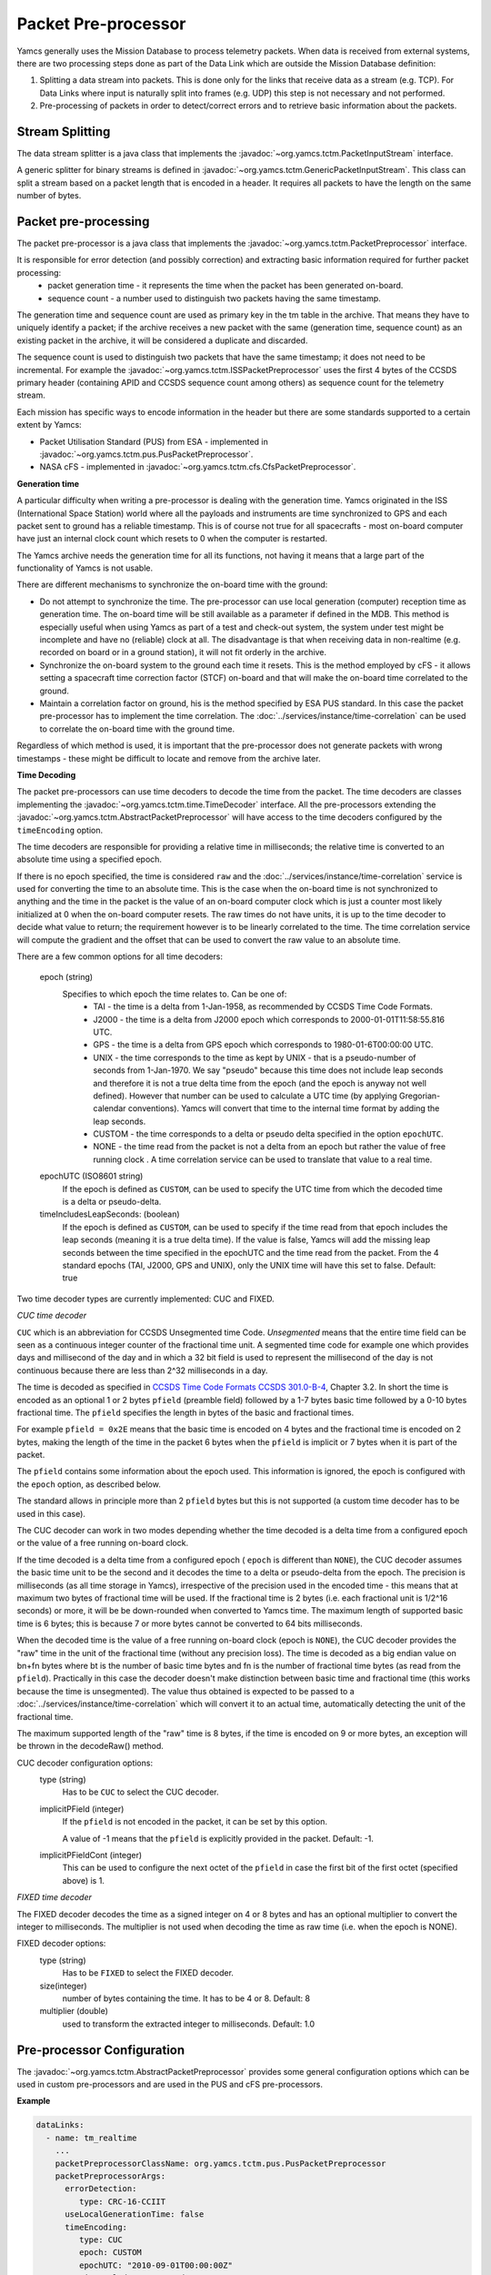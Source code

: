 Packet Pre-processor
====================

Yamcs generally uses the Mission Database to process telemetry packets. When data is received from external systems, there are two processing steps done as part of the Data Link which are outside the Mission Database definition:

1. Splitting a data stream into packets. This is done only for the links that receive data as a stream (e.g. TCP). For Data Links where input is naturally split into frames (e.g. UDP) this step is not necessary and not performed.
2. Pre-processing of packets in order to detect/correct errors and to retrieve basic information about the packets.



Stream Splitting
----------------

The data stream splitter is a java class that implements the :javadoc:`~org.yamcs.tctm.PacketInputStream` interface.

A generic splitter for binary streams is defined in :javadoc:`~org.yamcs.tctm.GenericPacketInputStream`. This class can split a stream based on a packet length that is encoded in a header. It requires all packets to have the length on the same number of bytes.


Packet pre-processing
---------------------

The packet pre-processor is a java class that implements the :javadoc:`~org.yamcs.tctm.PacketPreprocessor` interface.
 
It is responsible for error detection (and possibly correction) and extracting basic information required for further packet processing:
 * packet generation time - it represents the time when the packet has been generated on-board.
 * sequence count - a number used to distinguish two packets having the same timestamp.
 
 
The generation time and sequence count are used as primary key in the tm table in the archive. That means they have to uniquely identify a packet; if the archive receives a new packet with the same (generation time, sequence count) as an existing packet in the archive, it will be considered a duplicate and discarded.
 
The sequence count is used to distinguish two packets that have the same timestamp; it does not need to be incremental. For example the :javadoc:`~org.yamcs.tctm.ISSPacketPreprocessor` uses the first 4 bytes of the CCSDS primary header (containing APID and CCSDS sequence count among others) as sequence count for the telemetry stream.
 
Each mission has specific ways to encode information in the header but there are some standards supported to a certain extent by Yamcs:

* Packet Utilisation Standard (PUS) from ESA - implemented in :javadoc:`~org.yamcs.tctm.pus.PusPacketPreprocessor`.
* NASA cFS - implemented in  :javadoc:`~org.yamcs.tctm.cfs.CfsPacketPreprocessor`.
 

**Generation time**
 
A particular difficulty when writing a pre-processor is dealing with the generation time. Yamcs originated in the ISS (International Space Station) world where all the payloads and instruments are time synchronized to GPS and each packet sent to ground has a reliable timestamp. This is of course not true for all spacecrafts - most on-board computer have just an internal clock count which resets to 0 when the computer is restarted.
 
The Yamcs archive needs the generation time for all its functions, not having it means that a large part of the functionality of Yamcs is not usable.
 
There are different mechanisms to synchronize the on-board time with the ground:
 
* Do not attempt to synchronize the time. The pre-processor can use local generation (computer) reception time as generation time. The on-board time will be still available as a parameter if defined in the MDB. This method is especially useful when using Yamcs as part of a test and check-out system, the system under test might be incomplete and have no (reliable) clock at all. The disadvantage is that when receiving data in non-realtime (e.g. recorded on board or in a ground station), it will not fit orderly in the archive.
* Synchronize the on-board system to the ground each time it resets. This is the method employed by cFS - it allows setting a spacecraft time correction factor (STCF) on-board and that will make the on-board time correlated to the ground. 
* Maintain a correlation factor on ground, his is the method specified by ESA PUS standard. In this case the packet pre-processor has to implement the time correlation. The :doc:`../services/instance/time-correlation` can be used to correlate the on-board time with the ground time.
 
Regardless of which method is used, it is important that the pre-processor does not generate packets with wrong timestamps - these might be difficult to locate and remove from the archive later.

**Time Decoding**

The packet pre-processors can use time decoders to decode the time from the packet. The time decoders are classes implementing the :javadoc:`~org.yamcs.tctm.time.TimeDecoder` interface. All the pre-processors extending the :javadoc:`~org.yamcs.tctm.AbstractPacketPreprocessor` will have access to the time decoders configured by the ``timeEncoding`` option.

The time decoders are responsible for providing a relative time in milliseconds; the relative time is converted to an absolute time using a specified epoch.

If there is no epoch specified, the time is considered ``raw`` and the :doc:`../services/instance/time-correlation` service is used for converting the time to an absolute time. This is the case when the on-board time is not synchronized to anything and the time in the packet is the value of an on-board computer clock which is just a counter most likely initialized at 0 when the on-board computer resets. The raw times do not have units, it is up to the time decoder to decide what value to return; the requirement however is to be linearly correlated to the time. The time correlation service will compute the gradient and the offset that can be used to convert the raw value to an absolute time.

There are a few common options for all time decoders:
        
    epoch (string)
        Specifies to which epoch the time relates to. Can be one of:
         * TAI - the time is a delta from 1-Jan-1958, as recommended by CCSDS Time Code Formats.
         * J2000 - the time is a delta from J2000 epoch which corresponds to 2000-01-01T11:58:55.816 UTC.
         * GPS - the time is a delta from GPS epoch which corresponds to 1980-01-6T00:00:00 UTC.
         * UNIX - the time corresponds to the time as kept by UNIX - that is a pseudo-number of seconds from 1-Jan-1970. We say "pseudo" because this time does not include leap seconds and therefore it is not a true delta time from the epoch (and the epoch is anyway not well defined). However that number can be used to calculate a UTC time (by applying Gregorian-calendar conventions). Yamcs will convert that time to the internal time format by adding the leap seconds.
         * CUSTOM - the time corresponds to a delta or pseudo delta specified in the option ``epochUTC``. 
         * NONE - the time read from the packet is not a delta from an epoch but rather the value of free running clock . A time correlation service can be used to translate that value to a real time.
         
    epochUTC (ISO8601 string)
        If the epoch is defined as ``CUSTOM``, can be used to specify the UTC time from which the decoded time is a delta or pseudo-delta.
        
    timeIncludesLeapSeconds: (boolean)
        If the epoch is defined as ``CUSTOM``, can be used to specify if the time read from that epoch includes the leap seconds (meaning it is a true delta time). If the value is false, Yamcs will add the missing leap seconds between the time specified in the epochUTC and the time read from the packet.
        From the 4 standard epochs (TAI, J2000, GPS and UNIX), only the UNIX time will have this set to false. Default: true

Two time decoder types are currently implemented: CUC and FIXED.

*CUC time decoder*

``CUC`` which is an abbreviation for CCSDS Unsegmented time Code. *Unsegmented* means that the entire time field can be seen as a continuous integer counter of the fractional time unit. A segmented time code for example  one which provides days and millisecond of the day and in which a 32 bit field is used to represent the millisecond of the day is not continuous because there are less than 2^32 milliseconds in a day.
       
The time is decoded as specified in `CCSDS Time Code Formats CCSDS 301.0-B-4 <https://public.ccsds.org/Pubs/301x0b4e1.pdf>`_, Chapter 3.2. In short the time is encoded as an optional 1 or 2 bytes ``pfield`` (preamble field) followed by a 1-7 bytes basic time followed by a 0-10 bytes fractional time. The ``pfield`` specifies the length in bytes of the basic and fractional times.
       
For example ``pfield = 0x2E`` means that the basic time is encoded on 4 bytes and the fractional time is encoded on 2 bytes, making the length of the time in the packet 6 bytes when the ``pfield`` is implicit or 7 bytes when it is part of the packet.
       
The ``pfield`` contains some information about the epoch used. This information is ignored, the epoch is configured with the ``epoch`` option, as described below.

The standard allows in principle more than 2 ``pfield`` bytes but this is not supported (a custom time decoder has to be used in this case).
       
The CUC decoder can work in two modes depending whether the time decoded is a delta time from a configured epoch or the value of a free running on-board clock.
       
If the time decoded is a delta time from a configured epoch ( ``epoch`` is different than ``NONE``), the CUC decoder assumes the basic time unit to be the second and it decodes the time to a delta or pseudo-delta from the epoch. The precision is milliseconds (as all time storage in Yamcs), irrespective of the precision used in the encoded time - this means that at maximum two bytes of fractional time will be used. If the fractional time is 2 bytes (i.e. each fractional unit is 1/2^16 seconds) or more, it will be be down-rounded when converted to Yamcs time. The maximum length of supported basic time is 6 bytes; this is because 7 or more bytes cannot be converted to 64 bits milliseconds.
       
When the decoded time is the value of a free running on-board clock (epoch is ``NONE``), the CUC decoder provides the "raw" time in the unit of the fractional time (without any precision loss). The time is decoded as a big endian value on bn+fn bytes where bt is the number of basic time bytes and fn is the number of fractional time bytes (as read from the ``pfield``). Practically in this case the decoder doesn't make distinction between basic time and fractional time (this works because the time is unsegmented). The value thus obtained is expected to be passed to a :doc:`../services/instance/time-correlation` which will convert it to an actual time, automatically detecting the unit of the fractional time.
       
The maximum supported length of the "raw" time is 8 bytes,  if the time is encoded on 9 or more bytes, an exception will be thrown in the decodeRaw() method.

CUC decoder configuration options:
    type (string)
        Has to be ``CUC`` to select the CUC decoder.
       
    implicitPField (integer)
        If the ``pfield`` is not encoded in the packet, it can be set by this option.
        
        A value of -1 means that the ``pfield`` is explicitly provided in the packet. Default: -1.
        
    implicitPFieldCont (integer)
        This can be used to configure the next octet of the ``pfield`` in case the first bit of the first octet (specified above) is 1.
    

*FIXED time decoder*

The FIXED decoder decodes the time as a signed integer on 4 or 8 bytes and has an optional multiplier to convert the integer to milliseconds. The multiplier is not used when decoding the time as raw time (i.e. when the epoch is NONE).

FIXED decoder options:
    type (string)
        Has to be ``FIXED`` to select the FIXED decoder.
        
    size(integer)
       number of bytes containing the time. It has to be 4 or 8. Default: 8
    
    multiplier (double)
       used to transform the extracted integer to milliseconds. Default: 1.0
    
    

Pre-processor Configuration
---------------------------

The :javadoc:`~org.yamcs.tctm.AbstractPacketPreprocessor` provides some general configuration options which can be used in custom pre-processors and are used in the PUS and cFS pre-processors.

**Example**

.. code-block:: yaml

  dataLinks:
    - name: tm_realtime
      ...
      packetPreprocessorClassName: org.yamcs.tctm.pus.PusPacketPreprocessor
      packetPreprocessorArgs:
        errorDetection:
           type: CRC-16-CCIIT
        useLocalGenerationTime: false
        timeEncoding:
           type: CUC
           epoch: CUSTOM
           epochUTC: "2010-09-01T00:00:00Z"
           timeIncludesLeapSeconds: true
        tcoService: tco0

 
**Configuration Options**
 
errorDetection (map)
    If specified, the *errorDetectionCalculator* object will be made available to the pre-processor to calculate the CRC used to verify the integrity of the packet.
    The sub-options are:
    
    type (string)
       **Required** Can take one of the values:
        * 16-SUM - calculates a 16 bits checksum over the entire packet which has to contain an even number of bytes. This checksum is used in Columbus/ISS data.
        * CRC-16-CCIIT - standard CRC algorithm used in PUS and also in CCSDS standards for frame encoding. 
        * ISO-16 - specified in PUS as alternative to CRC-16-CCIIT.
        * NONE - no error detection will be used, this is the default if the errorDetection map is not present.
    
    initialValue (integer)
       Used when the type is ``CRC-16-CCIIT`` to specify the initial value used for the algorithm. Default: ``0xFFFF``.

userLocalGenerationTime (boolean)
    If true, the packets will be timestamp with local mission time rather than the time extracted from the packets. Default: false.

timeEncoding (map)
    This contains instructions from how to read the time from the packet. See above for description on how to configure the time decoder.
 
